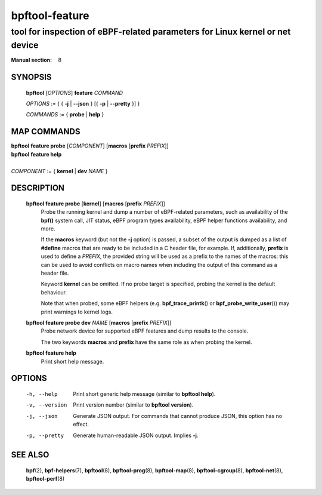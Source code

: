 ===============
bpftool-feature
===============
-------------------------------------------------------------------------------
tool for inspection of eBPF-related parameters for Linux kernel or net device
-------------------------------------------------------------------------------

:Manual section: 8

SYNOPSIS
========

	**bpftool** [*OPTIONS*] **feature** *COMMAND*

	*OPTIONS* := { { **-j** | **--json** } [{ **-p** | **--pretty** }] }

	*COMMANDS* := { **probe** | **help** }

MAP COMMANDS
=============

|	**bpftool** **feature probe** [*COMPONENT*] [**macros** [**prefix** *PREFIX*]]
|	**bpftool** **feature help**
|
|	*COMPONENT* := { **kernel** | **dev** *NAME* }

DESCRIPTION
===========
	**bpftool feature probe** [**kernel**] [**macros** [**prefix** *PREFIX*]]
		  Probe the running kernel and dump a number of eBPF-related
		  parameters, such as availability of the **bpf()** system call,
		  JIT status, eBPF program types availability, eBPF helper
		  functions availability, and more.

		  If the **macros** keyword (but not the **-j** option) is
		  passed, a subset of the output is dumped as a list of
		  **#define** macros that are ready to be included in a C
		  header file, for example. If, additionally, **prefix** is
		  used to define a *PREFIX*, the provided string will be used
		  as a prefix to the names of the macros: this can be used to
		  avoid conflicts on macro names when including the output of
		  this command as a header file.

		  Keyword **kernel** can be omitted. If no probe target is
		  specified, probing the kernel is the default behaviour.

		  Note that when probed, some eBPF helpers (e.g.
		  **bpf_trace_printk**\ () or **bpf_probe_write_user**\ ()) may
		  print warnings to kernel logs.

	**bpftool feature probe dev** *NAME* [**macros** [**prefix** *PREFIX*]]
		  Probe network device for supported eBPF features and dump
		  results to the console.

		  The two keywords **macros** and **prefix** have the same
		  role as when probing the kernel.

	**bpftool feature help**
		  Print short help message.

OPTIONS
=======
	-h, --help
		  Print short generic help message (similar to **bpftool help**).

	-v, --version
		  Print version number (similar to **bpftool version**).

	-j, --json
		  Generate JSON output. For commands that cannot produce JSON, this
		  option has no effect.

	-p, --pretty
		  Generate human-readable JSON output. Implies **-j**.

SEE ALSO
========
	**bpf**\ (2),
	**bpf-helpers**\ (7),
	**bpftool**\ (8),
	**bpftool-prog**\ (8),
	**bpftool-map**\ (8),
	**bpftool-cgroup**\ (8),
	**bpftool-net**\ (8),
	**bpftool-perf**\ (8)
